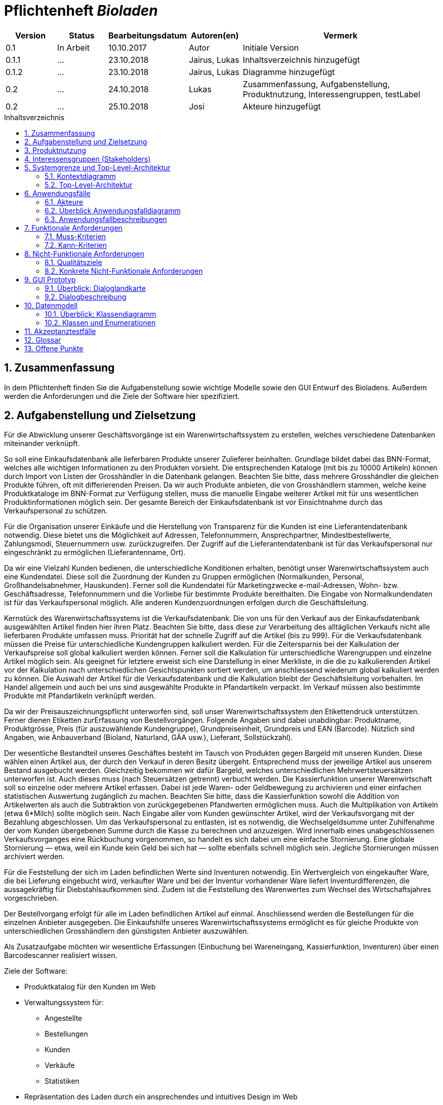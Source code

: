 :doctype: book
:toc:
:toclevels: 3
:toc-title: Inhaltsverzeichnis
:toc-placement!:
:sectanchors:
:numbered:
:project_name: Bioladen


= Pflichtenheft __{project_name}__

[options="header"]
[cols="1, 1, 1, 1, 4"]
|===
|Version | Status      | Bearbeitungsdatum   | Autoren(en) |  Vermerk

|0.1
| In Arbeit
| 10.10.2017
| Autor
| Initiale Version

|0.1.1
| ...
| 23.10.2018
| Jairus, Lukas
| Inhaltsverzeichnis hinzugefügt

|0.1.2
| ...
| 23.10.2018
| Jairus, Lukas
| Diagramme hinzugefügt

|0.2
|...
|24.10.2018
|Lukas
|Zusammenfassung, Aufgabenstellung, Produktnutzung, Interessengruppen, testLabel

|0.2
|...
|25.10.2018
|Josi
|Akteure hinzugefügt
|===

toc::[]

== Zusammenfassung
In dem Pflichtenheft finden Sie die Aufgabenstellung sowie wichtige Modelle sowie den GUI Entwurf des Bioladens.
Außerdem werden die Anforderungen und die Ziele der Software hier spezifiziert.

== Aufgabenstellung und Zielsetzung
Für die Abwicklung unserer Geschäftsvorgänge ist ein Warenwirtschaftssystem zu
erstellen, welches verschiedene Datenbanken miteinander verknüpft.  +

So soll eine Einkaufsdatenbank alle lieferbaren Produkte unserer Zulieferer beinhalten.
Grundlage bildet dabei das BNN-Format, welches alle wichtigen Informationen zu den
Produkten vorsieht. Die entsprechenden Kataloge (mit bis zu 10000 Artikeln) können
durch Import von Listen der Grosshändler in die Datenbank gelangen. Beachten Sie
bitte, dass mehrere Grosshändler die gleichen Produkte führen, oft mit differierenden
Preisen. Da wir auch Produkte anbieten, die von Grosshändlern stammen, welche keine
Produktkataloge im BNN-Format zur Verfügung stellen, muss die manuelle Eingabe
weiterer Artikel mit für uns wesentlichen Produktinformationen möglich sein. Der
gesamte Bereich der Einkaufsdatenbank ist vor Einsichtnahme durch das
Verkaufspersonal zu schützen. +

Für die Organisation unserer Einkäufe und die Herstellung von Transparenz für die
Kunden ist eine Lieferantendatenbank notwendig. Diese bietet uns die Möglichkeit auf
Adressen, Telefonnummern, Ansprechpartner, Mindestbestellwerte, Zahlungsmodi,
Steuernummern usw. zurückzugreifen. Der Zugriff auf die Lieferantendatenbank ist für
das Verkaufspersonal nur eingeschränkt zu ermöglichen (Lieferantenname, Ort). +

Da wir eine Vielzahl Kunden bedienen, die unterschiedliche Konditionen erhalten,
benötigt unser Warenwirtschaftssystem auch eine Kundendatei. Diese soll die
Zuordnung der Kunden zu Gruppen ermöglichen (Normalkunden, Personal,
Großhandelsabnehmer, Hauskunden). Ferner soll die Kundendatei für Marketingzwecke
e-mail-Adressen, Wohn- bzw. Geschäftsadresse, Telefonnummern und die Vorliebe für
bestimmte Produkte bereithalten. Die Eingabe von Normalkundendaten ist für das
Verkaufspersonal möglich. Alle anderen Kundenzuordnungen erfolgen durch die
Geschäftsleitung. +

Kernstück des Warenwirtschaftssystems ist die Verkaufsdatenbank. Die von uns für den
Verkauf aus der Einkaufsdatenbank ausgewählten Artikel finden hier ihren Platz.
Beachten Sie bitte, dass diese zur Verarbeitung des alltäglichen Verkaufs nicht alle
lieferbaren Produkte umfassen muss. Priorität hat der schnelle Zugriff auf die Artikel (bis
zu 999). Für die Verkaufsdatenbank müssen die Preise für unterschiedliche
Kundengruppen kalkuliert werden. Für die Zeitersparnis bei der Kalkulation der
Verkaufspreise soll global kalkuliert werden können. Ferner soll die Kalkulation für
unterschiedliche Warengruppen und einzelne Artikel möglich sein. Als geeignet für
letztere erweist sich eine Darstellung in einer Merkliste, in die die zu kalkulierenden
Artikel vor der Kalkulation nach unterschiedlichen Gesichtspunkten sortiert werden, um
anschliessend wiederum global kalkuliert werden zu können. Die Auswahl der Artikel für
die Verkaufsdatenbank und die Kalkulation bleibt der Geschäftsleitung vorbehalten. Im
Handel allgemein und auch bei uns sind ausgewählte Produkte in Pfandartikeln verpackt.
Im Verkauf müssen also bestimmte Produkte mit Pfandartikeln verknüpft werden. +

Da wir der Preisauszeichnungspflicht unterworfen sind, soll unser
Warenwirtschaftssystem den Etikettendruck unterstützen. Ferner dienen Etiketten zurErfassung von Bestellvorgängen. Folgende Angaben sind dabei unabdingbar:
Produktname, Produktgrösse, Preis (für auszuwählende Kundengruppe),
Grundpreiseinheit, Grundpreis und EAN (Barcode). Nützlich sind Angaben, wie
Anbauverband (Bioland, Naturland, GÄA usw.), Lieferant, Sollstückzahl). +

Der wesentliche Bestandteil unseres Geschäftes besteht im Tausch von Produkten
gegen Bargeld mit unseren Kunden. Diese wählen einen Artikel aus, der durch den
Verkauf in deren Besitz übergeht. Entsprechend muss der jeweilige Artikel aus unserem
Bestand ausgebucht werden. Gleichzeitig bekommen wir dafür Bargeld, welches
unterschiedlichen Mehrwertsteuersätzen unterworfen ist. Auch dieses muss (nach
Steuersätzen getrennt) verbucht werden. Die Kassierfunktion unserer Warenwirtschaft
soll so einzelne oder mehrere Artikel erfassen. Dabei ist jede Waren- oder
Geldbewegung zu archivieren und einer einfachen statistischen Auswertung zugänglich
zu machen. Beachten Sie bitte, dass die Kassierfunktion sowohl die Addition von
Artikelwerten als auch die Subtraktion von zurückgegebenen Pfandwerten ermöglichen
muss. Auch die Multiplikation von Artikeln (etwa 6*Milch) sollte möglich sein. Nach
Eingabe aller vom Kunden gewünschter Artikel, wird der Verkaufsvorgang mit der
Bezahlung abgeschlossen. Um das Verkaufspersonal zu entlasten, ist es notwendig, die
Wechselgeldsumme unter Zuhilfenahme der vom Kunden übergebenen Summe durch
die Kasse zu berechnen und anzuzeigen. Wird innerhalb eines unabgeschlossenen
Verkaufsvorganges eine Rückbuchung vorgenommen, so handelt es sich dabei um eine
einfache Stornierung. Eine globale Stornierung — etwa, weil ein Kunde kein Geld bei
sich hat — sollte ebenfalls schnell möglich sein. Jegliche Stornierungen müssen
archiviert werden. +

Für die Feststellung der sich im Laden befindlichen Werte sind Inventuren notwendig.
Ein Wertvergleich von eingekaufter Ware, die bei Lieferung eingebucht wird, verkaufter
Ware und bei der Inventur vorhandener Ware liefert Inventurdifferenzen, die
aussagekräftig für Diebstahlsaufkommen sind. Zudem ist die Feststellung des
Warenwertes zum Wechsel des Wirtschaftsjahres vorgeschrieben. +

Der Bestellvorgang erfolgt für alle im Laden befindlichen Artikel auf einmal.
Anschliessend werden die Bestellungen für die einzelnen Anbieter ausgegeben. Die
Einkaufshilfe unseres Warenwirtschaftssystems ermöglicht es für gleiche Produkte von
unterschiedlichen Grosshändlern den günstigsten Anbieter auszuwählen. +

Als Zusatzaufgabe möchten wir wesentliche Erfassungen (Einbuchung bei
Wareneingang, Kassierfunktion, Inventuren) über einen Barcodescanner realisiert
wissen.


Ziele der Software:

- Produktkatalog für den Kunden im Web
- Verwaltungssystem für:
    * Angestellte
    * Bestellungen
    * Kunden
    * Verkäufe
    * Statistiken
- Repräsentation des Laden durch ein ansprechendes und intuitives Design im Web

== Produktnutzung
Das System wird hauptsächlich für die Verwaltung eines Bioladens genutzt.
Zusätzlich repräsentiert die Software den Laden auch im Web.

Dabei wird das System auf den Geräten im Bioladen laufen und im Internet(über den Browser) für die Kunden.
Das System wird dabei für die neueste Version folgender Browser optimiert, worüber es erreichbar ist:

- Mozilla Firefox
- Google Chrome

Die Nutzer, die das System am häufigsten nutzen werden, sind alle Leute, die sich über die Produkte des Bioladens informieren wollen.
Dabei wird nur typische Website Navigation vorausgesetzt.

Das Verkaufspersonal muss mit dem Umgang mit dem System vertraut gemacht werden, um an der Kasse effektiv arbeiten zu können.
Spezielle Vorkenntnisse sind hier aber auch nicht erforderlich.

Der Manager wird auch mit dem System vertraut gemacht und braucht auch keine weitere technische Erfahrung.

Alle Daten werden persistent in einer Datenbank gespeichert, wobei kein SQL Wissen vom Manager nötig ist.


== Interessensgruppen (Stakeholders)
Hier ist jede Gruppe gelistet, die irgendeinen Einfluss auf das Projekt hat.
Die Priorität 1-5 (niedrig-hoch) soll bei sich überschneidenden Zielen eine Entscheidungshilfe bieten.

[options="header"]
[cols="1,2,3,4"]
|===
|Name  |Priorität  |Beschreibung  |Ziele
|Manager des Bioladens  |5  |Der primäre Kunde des Projekts  | - Mehr Kunden anlocken +
- Vereinfacht den Prozess von Bestellungen, Inventur, Verkaufen, Nutzerverwaltung, etc.
|Kunden |3 |Sehen das System nur im Internet. Agieren sonst nicht direkt mit System. | - Gute Benutzer Erfahrung +
- Einfach zu bedienende Oberfläche im Browser
|Entwickler |3 |Leute, die das System entwicklen | - Einfache Erweiterbarkeit +
- Wenig Wartungsaufwand
|===

== Systemgrenze und Top-Level-Architektur

=== Kontextdiagramm
Das link:++https://github.com/st-tu-dresden-praktikum/swt18w43/blob/model/src/main/asciidoc/models/analysis/ContextDiagram.svg++[Kontextdiagramm] zeigt das geplante Software-System in seiner Umgebung. Zur Umgebung gehören alle Nutzergruppen des Systems und Nachbarsysteme. Die Grafik kann auch informell gehalten sein. Überlegen Sie sich dann geeignete Symbole. Die Grafik kann beispielsweise mit Visio erstellt werden. Wenn nötig, erläutern Sie diese Grafik.

image::models/analysis/ContextDiagram.svg[]

=== Top-Level-Architektur
Dokumentieren Sie ihre link:++https://github.com/st-tu-dresden-praktikum/swt18w43/blob/model/src/main/asciidoc/models/analysis/TopLevelArchitecture.svg++[Top-Level-Architektur] mit Hilfe eines Komponentendiagramm.

image::models/analysis/TopLevelArchitecture.svg[]

== Anwendungsfälle

=== Akteure

Akteure sind die Benutzer des Software-Systems oder Nachbarsysteme, welche darauf zugreifen. Dokumentieren Sie die Akteure in einer Tabelle. Diese Tabelle gibt einen Überblick über die Akteure und beschreibt sie kurz. Die Tabelle hat also mindestens zwei Spalten (Akteur Name und Kommentar).
Weitere relevante Spalten können bei Bedarf ergänzt werden.

// See http://asciidoctor.org/docs/user-manual/#tables
[options="header"]
[cols="1,4"]
|===
|Name |Beschreibung
|Kunden | Kunden interagieren mit dem System nur über die firmeneigene Website. Sie können die Produktliste der im Laden verfügbaren Produkte einsehen und sich zu den einzelnen Produkten
Produktinformationen anschauen. Sie können sich außerdem eine Merkliste erstellen, in der sie alle Produkte in der gewünschten Menge angeben können und das System ihnen
 einen daraufhin kalkulierten Gesamtpreis zurück gibt.
|Personal (Staff)| Das Personal interagiert mit dem System über die Kassenterminals im Bioladen. Es kann Waren zum Warenkorb hinzufügen und einen Gesamtpreis berechnen. Außerdem kann es Geld
kassieren und erfährt durch das System, wie viel Rückgeld der Kunde bekommt. Es kann außerdem Hauskunden zum System hinzufügen. Es hat außerdem beschränkten Zugriff auf die Lieferantendatenbank
(Lieferantenname, Ort). Das Personal kann außerdem einfache und globale Stornierungen vornehmen.
|Manager | Der Manager hat zusätzlich zu den Berechtigungen des Personals noch einige verwaltungstechnische Möglichkeiten. Er hat Zugriff auf einen Bestellassistenten, der ihm hilft
den günstigsten Preis für zu bestellende Produkte zu finden und beim Bestellvorgang unterstützt. Er bekommt außerdem eine Übersicht über die im Lager und im Laden gelagerten Produkte
und kann für die Inventur eine Liste bereitstellen. Wenn es bei dieser zu Abweichungen vom tatsächlichen Bestand kommt, kann er diesen aktualisieren. Er kann zusätzlich zu den
Hauskunden auch Großkunden und Personal verwalten (Neue hinzufügen, Daten aktualisieren, Kunden/Personal löschen).

|===

=== Überblick Anwendungsfalldiagramm
link:++https://github.com/st-tu-dresden-praktikum/swt18w43/blob/model/src/main/asciidoc/models/analysis/UseCase.svg++[Anwendungsfall-Diagramm], das alle Anwendungsfälle und alle Akteure darstellt

image::models/analysis/UseCase.svg[]

=== Anwendungsfallbeschreibungen
Dieser Unterabschnitt beschreibt die Anwendungsfälle. In dieser Beschreibung müssen noch nicht alle Sonderfälle und Varianten berücksichtigt werden. Schwerpunkt ist es, die wichtigsten Anwendungsfälle des Systems zu finden. Wichtig sind solche Anwendungsfälle, die für den Auftraggeber, den Nutzer den größten Nutzen bringen.
Für komplexere Anwendungsfälle ein UML-Sequenzdiagramm ergänzen.
Einfache Anwendungsfälle mit einem Absatz beschreiben.
Die typischen Anwendungsfälle (Anlegen, Ändern, Löschen) können zu einem einzigen zusammengefasst werden.

== Funktionale Anforderungen

=== Muss-Kriterien
Was das zu erstellende Programm auf alle Fälle leisten muss.

=== Kann-Kriterien
Anforderungen die das Programm leisten können soll, aber für den korrekten Betrieb entbehrlich sind.

== Nicht-Funktionale Anforderungen

=== Qualitätsziele

Dokumentieren Sie in einer Tabelle die Qualitätsziele, welche das System erreichen soll, sowie deren Priorität.

=== Konkrete Nicht-Funktionale Anforderungen

Beschreiben Sie Nicht-Funktionale Anforderungen, welche dazu dienen, die zuvor definierten Qualitätsziele zu erreichen.
Achten Sie darauf, dass deren Erfüllung (mindestens theoretisch) messbar sein muss.

== GUI Prototyp

In diesem Kapitel soll ein Entwurf der Navigationsmöglichkeiten und Dialoge des Systems erstellt werden.
Idealerweise entsteht auch ein grafischer Prototyp, welcher dem Kunden zeigt, wie sein System visuell umgesetzt werden soll.
Konkrete Absprachen - beispielsweise ob der grafische Prototyp oder die Dialoglandkarte höhere Priorität hat - sind mit dem Kunden zu treffen.

image::GUI_Entwurf/startseite.PNG[]

image::GUI_Entwurf/produktuebersicht_kunde.PNG[]

image::GUI_Entwurf/produktinfo.PNG[]

image::GUI_Entwurf/merkliste.PNG[]

image::GUI_Entwurf/loginstart.PNG[]

image::GUI_Entwurf/login.PNG[]

image::GUI_Entwurf/produktuebersicht.PNG[]

image::GUI_Entwurf/verwaltung.PNG[]

image::GUI_Entwurf/user_hinzufuegen.PNG[]

image::GUI_Entwurf/user_verwalten.PNG[]

image::GUI_Entwurf/bnn.PNG[]

image::GUI_Entwurf/produkt_manuell.PNG[]

image::GUI_Entwurf/kasse.PNG[]

image::GUI_Entwurf/bestellung.PNG[]

image::GUI_Entwurf/statistik.PNG[]



Hier ist ein Entwurf für die Etiketten:

image::testLabel.svg[]
Hinweis: Zur vollständig korrekten Anzeige wird die Schriftart „Lato“ benötigt


=== Überblick: Dialoglandkarte
Erstellen Sie ein Übersichtsdiagramm, das das Zusammenspiel Ihrer Masken zur Laufzeit darstellt. Also mit welchen Aktionen zwischen den Masken navigiert wird.
//Die nachfolgende Abbildung zeigt eine an die Pinnwand gezeichnete Dialoglandkarte. Ihre Karte sollte zusätzlich die Buttons/Funktionen darstellen, mit deren Hilfe Sie zwischen den Masken navigieren.

=== Dialogbeschreibung
Für jeden Dialog:

1. Kurze textuelle Dialogbeschreibung eingefügt: Was soll der jeweilige Dialog? Was kann man damit tun? Überblick?
2. Maskenentwürfe (Screenshot, Mockup)
3. Maskenelemente (Ein/Ausgabefelder, Aktionen wie Buttons, Listen, …)
4. Evtl. Maskendetails, spezielle Widgets

== Datenmodell

=== Überblick: Klassendiagramm
link:++https://github.com/st-tu-dresden-praktikum/swt18w43/blob/model/src/main/asciidoc/models/analysis/ClassAnalysisDiagram.svg++[UML-Analyseklassendiagramm]

image::models/analysis/ClassAnalysisDiagram.svg[]

=== Klassen und Enumerationen
Dieser Abschnitt stellt eine Vereinigung von Glossar und der Beschreibung von Klassen/Enumerationen dar. Jede Klasse und Enumeration wird in Form eines Glossars textuell beschrieben. Zusätzlich werden eventuellen Konsistenz- und Formatierungsregeln aufgeführt.

// See http://asciidoctor.org/docs/user-manual/#tables
[options="header"]
|===
|Klasse/Enumeration |Beschreibung |
|…                  |…            |
|===

== Akzeptanztestfälle
Mithilfe von Akzeptanztests wird geprüft, ob die Software die funktionalen Erwartungen und Anforderungen im Gebrauch erfüllt. Diese sollen und können aus den Anwendungsfallbeschreibungen und den UML-Sequenzdiagrammen abgeleitet werden. D.h., pro (komplexen) Anwendungsfall gibt es typischerweise mindestens ein Sequenzdiagramm (welches ein Szenarium beschreibt). Für jedes Szenarium sollte es einen Akzeptanztestfall geben. Listen Sie alle Akzeptanztestfälle in tabellarischer Form auf.
Jeder Testfall soll mit einer ID versehen werde, um später zwischen den Dokumenten (z.B. im Test-Plan) referenzieren zu können.

== Glossar
Sämtliche Begriffe, die innerhalb des Projektes verwendet werden und deren gemeinsames Verständnis aller beteiligten Stakeholder essentiell ist, sollten hier aufgeführt werden.
Insbesondere Begriffe der zu implementierenden Domäne wurden bereits beschrieben, jedoch gibt es meist mehr Begriffe, die einer Beschreibung bedürfen. +
Beispiel: Was bedeutet "Kunde"? Ein Nutzer des Systems? Der Kunde des Projektes (Auftraggeber)?

== Offene Punkte
Offene Punkte werden entweder direkt in der Spezifikation notiert. Wenn das Pflichtenheft zum finalen Review vorgelegt wird, sollte es keine offenen Punkte mehr geben.
